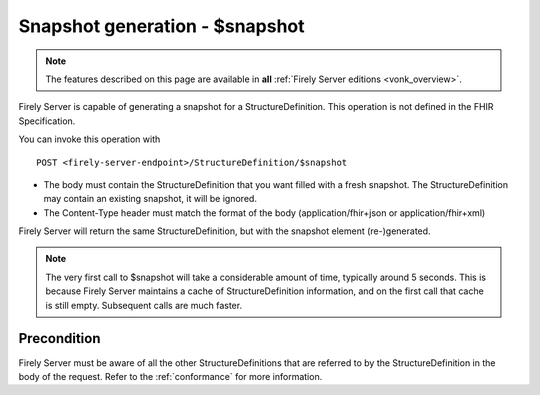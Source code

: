 .. _feature_snapshot:

Snapshot generation - $snapshot
===============================

.. note::

  The features described on this page are available in **all** :ref:`Firely Server editions <vonk_overview>`.

Firely Server is capable of generating a snapshot for a StructureDefinition. This operation is not defined in the FHIR Specification.

You can invoke this operation with
::

    POST <firely-server-endpoint>/StructureDefinition/$snapshot

* The body must contain the StructureDefinition that you want filled with a fresh snapshot. The StructureDefinition may contain an existing snapshot, it will be ignored.
* The Content-Type header must match the format of the body (application/fhir+json or application/fhir+xml)

Firely Server will return the same StructureDefinition, but with the snapshot element (re-)generated.

.. note::

    The very first call to $snapshot will take a considerable amount of time, typically around 5 seconds. This is because Firely Server maintains a cache of StructureDefinition information, and on the first call that cache is still empty.
    Subsequent calls are much faster.

.. _feature_snapshot_pre:

Precondition
------------

Firely Server must be aware of all the other StructureDefinitions that are referred to by the StructureDefinition in the body of the request. Refer to the :ref:`conformance` for more information.
